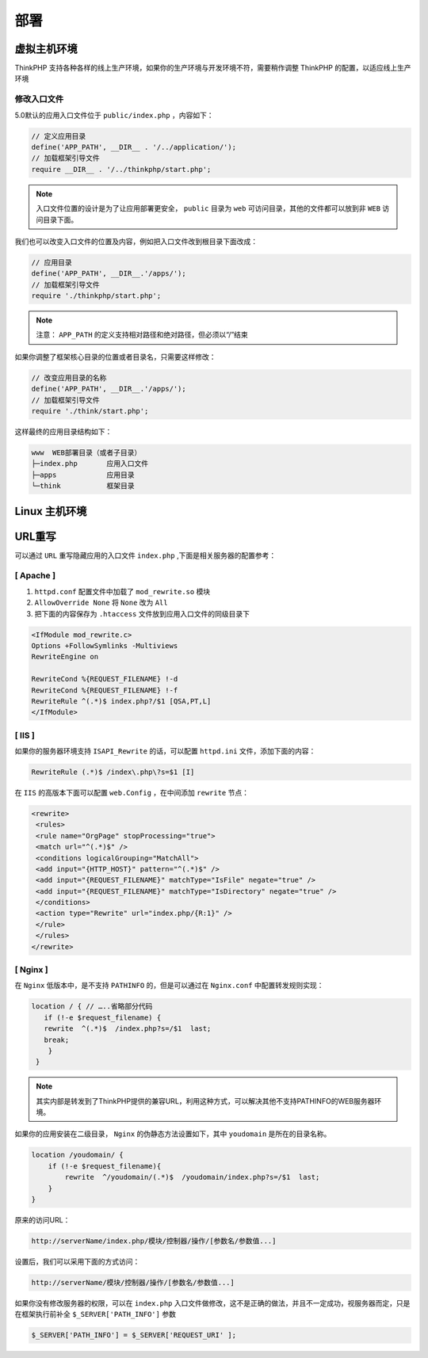 ****
部署
****

虚拟主机环境
============
ThinkPHP 支持各种各样的线上生产环境，如果你的生产环境与开发环境不符，需要稍作调整 ThinkPHP 的配置，以适应线上生产环境

修改入口文件
------------
5.0默认的应用入口文件位于 ``public/index.php`` ，内容如下：

.. code-block:: php

    // 定义应用目录
    define('APP_PATH', __DIR__ . '/../application/');
    // 加载框架引导文件
    require __DIR__ . '/../thinkphp/start.php';

.. note:: 入口文件位置的设计是为了让应用部署更安全， ``public`` 目录为 ``web`` 可访问目录，其他的文件都可以放到非 ``WEB`` 访问目录下面。

我们也可以改变入口文件的位置及内容，例如把入口文件改到根目录下面改成：

.. code-block:: php

    // 应用目录
    define('APP_PATH', __DIR__.'/apps/');
    // 加载框架引导文件
    require './thinkphp/start.php';

.. note:: 注意： ``APP_PATH`` 的定义支持相对路径和绝对路径，但必须以“/”结束

如果你调整了框架核心目录的位置或者目录名，只需要这样修改：

.. code-block:: php

    // 改变应用目录的名称
    define('APP_PATH', __DIR__.'/apps/');
    // 加载框架引导文件
    require './think/start.php';

这样最终的应用目录结构如下：

.. code-block:: shell

    www  WEB部署目录（或者子目录）
    ├─index.php       应用入口文件
    ├─apps            应用目录
    └─think           框架目录

Linux 主机环境
==============


URL重写
=======
可以通过 ``URL`` 重写隐藏应用的入口文件 ``index.php`` ,下面是相关服务器的配置参考：

[ Apache ]
----------

1. ``httpd.conf`` 配置文件中加载了 ``mod_rewrite.so`` 模块
2. ``AllowOverride None`` 将 ``None`` 改为 ``All``
3. 把下面的内容保存为 ``.htaccess`` 文件放到应用入口文件的同级目录下

.. code-block:: php

    <IfModule mod_rewrite.c>
    Options +FollowSymlinks -Multiviews
    RewriteEngine on

    RewriteCond %{REQUEST_FILENAME} !-d
    RewriteCond %{REQUEST_FILENAME} !-f
    RewriteRule ^(.*)$ index.php?/$1 [QSA,PT,L]
    </IfModule>

[ IIS ]
-------
如果你的服务器环境支持 ``ISAPI_Rewrite`` 的话，可以配置 ``httpd.ini`` 文件，添加下面的内容：

.. code-block:: ini

    RewriteRule (.*)$ /index\.php\?s=$1 [I]

在 ``IIS`` 的高版本下面可以配置 ``web.Config`` ，在中间添加 ``rewrite`` 节点：

.. code-block:: ini

    <rewrite>
     <rules>
     <rule name="OrgPage" stopProcessing="true">
     <match url="^(.*)$" />
     <conditions logicalGrouping="MatchAll">
     <add input="{HTTP_HOST}" pattern="^(.*)$" />
     <add input="{REQUEST_FILENAME}" matchType="IsFile" negate="true" />
     <add input="{REQUEST_FILENAME}" matchType="IsDirectory" negate="true" />
     </conditions>
     <action type="Rewrite" url="index.php/{R:1}" />
     </rule>
     </rules>
    </rewrite>

[ Nginx ]
---------
在 ``Nginx`` 低版本中，是不支持 ``PATHINFO`` 的，但是可以通过在 ``Nginx.conf`` 中配置转发规则实现：

.. code-block:: conf

    location / { // …..省略部分代码
       if (!-e $request_filename) {
       rewrite  ^(.*)$  /index.php?s=/$1  last;
       break;
        }
     }

.. note:: 其实内部是转发到了ThinkPHP提供的兼容URL，利用这种方式，可以解决其他不支持PATHINFO的WEB服务器环境。

如果你的应用安装在二级目录， ``Nginx`` 的伪静态方法设置如下，其中 ``youdomain`` 是所在的目录名称。

.. code-block:: conf

    location /youdomain/ {
        if (!-e $request_filename){
            rewrite  ^/youdomain/(.*)$  /youdomain/index.php?s=/$1  last;
        }
    }

原来的访问URL：

.. code-block:: shell

    http://serverName/index.php/模块/控制器/操作/[参数名/参数值...]

设置后，我们可以采用下面的方式访问：

.. code-block:: shell

    http://serverName/模块/控制器/操作/[参数名/参数值...]

如果你没有修改服务器的权限，可以在 ``index.php`` 入口文件做修改，这不是正确的做法，并且不一定成功，视服务器而定，只是在框架执行前补全 ``$_SERVER['PATH_INFO']`` 参数

.. code-block:: shell

    $_SERVER['PATH_INFO'] = $_SERVER['REQUEST_URI' ];